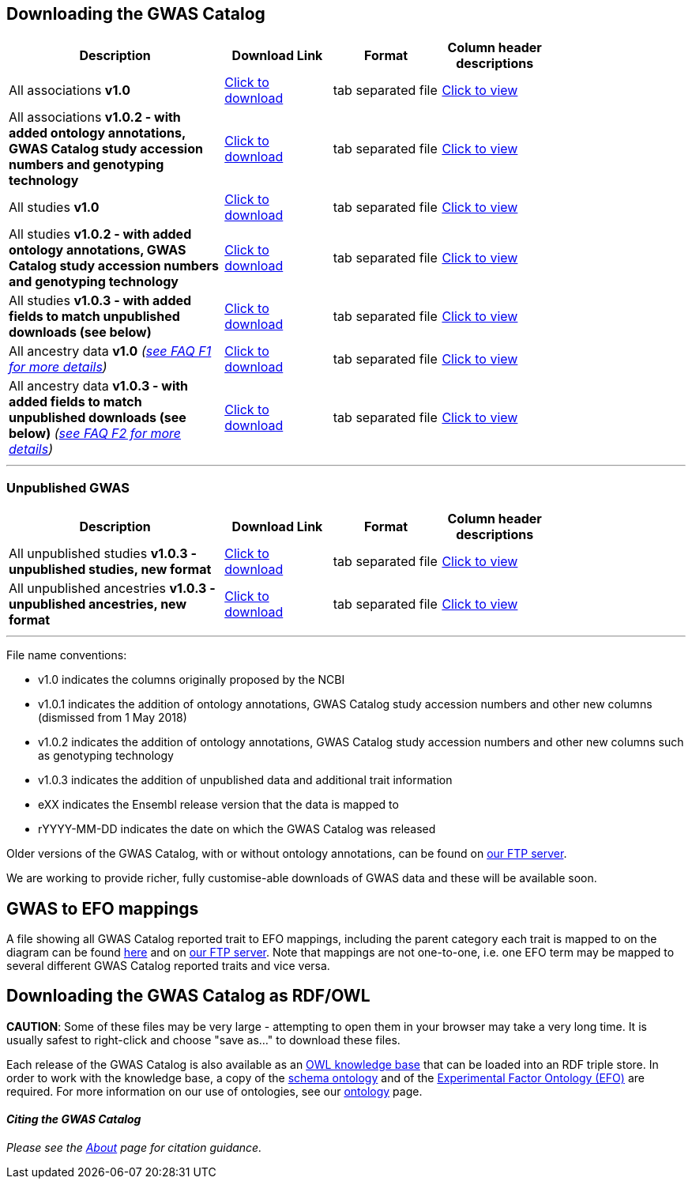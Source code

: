 == Downloading the GWAS Catalog



[width="80%",options="header",cols="4,2,2,2", halign = "center", role="table table-hover"]
|===
|Description | Download Link |Format  | Column header descriptions

|All associations *v1.0*
|link:../api/search/downloads/full[ Click to download]
|tab separated file
|link:fileheaders[ Click to view]

|All associations *v1.0.2 - with added ontology annotations, GWAS Catalog study accession numbers and genotyping technology*
|link:../api/search/downloads/alternative[ Click to download]
|tab separated file
|link:fileheaders#_file_headers_for_catalog_version_1_0_1[ Click to view]

|All studies  *v1.0*
|link:../api/search/downloads/studies[ Click to download]
|tab separated file
|link:fileheaders[ Click to view]

|All studies *v1.0.2 - with added ontology annotations, GWAS Catalog study accession numbers and genotyping technology*
|link:../api/search/downloads/studies_alternative[ Click to download]
|tab separated file
|link:fileheaders#_file_headers_for_catalog_version_1_0_1[ Click to view]

|All studies *v1.0.3 - with added fields to match unpublished downloads (see below)*
|link:../api/search/downloads/studies_new[ Click to download]
|tab separated file
|link:fileheaders#_file_headers_for_unpublished_studies[ Click to view]

|All ancestry data *v1.0* _(link:faq#faq-F1[see FAQ F1 for more details])_
|link:../api/search/downloads/ancestry[ Click to download]
|tab separated file
|link:fileheaders#_file_headers_for_ancestry_download[ Click to view]

|All ancestry data *v1.0.3 - with added fields to match unpublished downloads (see below)* _(link:faq#faq-F2[see FAQ F2 for more details])_
|link:../api/search/downloads/ancestries_new[ Click to download]
|tab separated file
|link:fileheaders#_file_headers_for_unpublished_ancestries[ Click to view]

|===
'''

=== Unpublished GWAS

[width="80%",options="header",cols="4,2,2,2", halign = "center", role="table table-hover"]
|===
|Description | Download Link |Format  | Column header descriptions

|All unpublished studies *v1.0.3 - unpublished studies, new format*
|link:../api/search/downloads/unpublished_studies[ Click to download]
|tab separated file
|link:fileheaders#_file_headers_for_unpublished_studies[ Click to view]

|All unpublished ancestries *v1.0.3 - unpublished ancestries, new format*
|link:../api/search/downloads/unpublished_ancestries[ Click to download]
|tab separated file
|link:fileheaders#_file_headers_for_unpublished_ancestries[ Click to view]

|===
'''


File name conventions:

* v1.0 indicates the columns originally proposed by the NCBI
* v1.0.1 indicates the addition of ontology annotations, GWAS Catalog study accession numbers and other new columns (dismissed from 1 May 2018) 
* v1.0.2 indicates the addition of ontology annotations, GWAS Catalog study accession numbers and other new columns such as genotyping technology
* v1.0.3 indicates the addition of unpublished data and additional trait information
* eXX indicates the Ensembl release version that the data is mapped to
* rYYYY-MM-DD indicates the date on which the GWAS Catalog was released

Older versions of the GWAS Catalog, with or without ontology annotations, can be found on link:ftp://ftp.ebi.ac.uk/pub/databases/gwas/releases[ our FTP server].

We are working to provide richer, fully customise-able downloads of GWAS data and these will be available soon.


== GWAS to EFO mappings

A file showing all GWAS Catalog reported trait to EFO mappings, including the parent category each trait is mapped to on the diagram can be found link:../api/search/downloads/trait_mappings[ here] and on link:ftp://ftp.ebi.ac.uk/pub/databases/gwas/releases/latest[ our FTP server]. Note that mappings are not one-to-one, i.e. one EFO term may be mapped to several different GWAS Catalog reported traits and vice versa.


== Downloading the GWAS Catalog as RDF/OWL

*CAUTION*: Some of these files may be very large - attempting to open them in your browser may take a very long time. It is usually safest to right-click and choose "save as..." to download these files.

Each release of the GWAS Catalog is also available as an link:ftp://ftp.ebi.ac.uk/pub/databases/gwas/releases/latest/gwas-kb.owl[OWL knowledge base] that can be loaded into an RDF triple store. In order to work with the knowledge base, a copy of the link:ftp://ftp.ebi.ac.uk/pub/databases/gwas/releases/latest/gwas-diagram.owl[schema ontology] and of the link:http://www.ebi.ac.uk/efo/efo.owl[Experimental Factor Ontology (EFO)] are required. For more information on our use of ontologies, see our link:ontology[ontology] page.


==== _Citing the GWAS Catalog_

_Please see the link:about[About] page for citation guidance._

